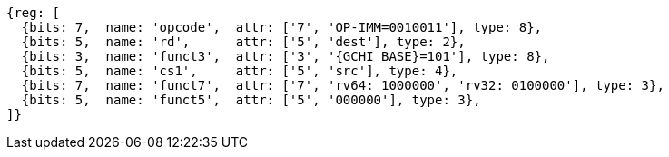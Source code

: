 
[wavedrom, ,svg,subs=attributes+]
....
{reg: [
  {bits: 7,  name: 'opcode',  attr: ['7', 'OP-IMM=0010011'], type: 8},
  {bits: 5,  name: 'rd',      attr: ['5', 'dest'], type: 2},
  {bits: 3,  name: 'funct3',  attr: ['3', '{GCHI_BASE}=101'], type: 8},
  {bits: 5,  name: 'cs1',     attr: ['5', 'src'], type: 4},
  {bits: 7,  name: 'funct7',  attr: ['7', 'rv64: 1000000', 'rv32: 0100000'], type: 3},
  {bits: 5,  name: 'funct5',  attr: ['5', '000000'], type: 3},
]}
....
